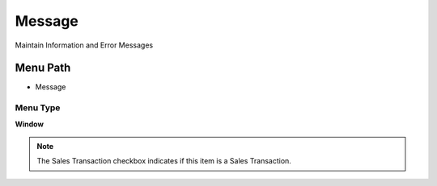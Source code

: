 
.. _functional-guide/menu/menu-message:

=======
Message
=======

Maintain Information and Error Messages

Menu Path
=========


* Message

Menu Type
---------
\ **Window**\ 

.. note::
    The Sales Transaction checkbox indicates if this item is a Sales Transaction.


.. seealso::
    :ref:`functional-guide/window/window-message`
